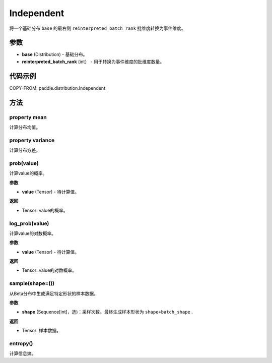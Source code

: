 .. _cn_api_paddle_distribution_Independent:

Independent
-------------------------------

.. py:class:: paddle.distribution.Independent(base, reinterpreted_batch_rank)
 
将一个基础分布 ``base`` 的最右侧 ``reinterpreted_batch_rank`` 批维度转换为事件维度。


参数
:::::::::

- **base** (Distribution) - 基础分布。
- **reinterpreted_batch_rank** (int） - 用于转换为事件维度的批维度数量。

代码示例
:::::::::

COPY-FROM: paddle.distribution.Independent


方法
:::::::::

property mean
'''''''''

计算分布均值。


property variance
'''''''''

计算分布方差。


prob(value)
'''''''''

计算value的概率。

**参数**

- **value** (Tensor) - 待计算值。
    
**返回**

- Tensor: value的概率。


log_prob(value)
'''''''''

计算value的对数概率。

**参数**

- **value** (Tensor) - 待计算值。
    
**返回**

- Tensor: value的对数概率。


sample(shape=())
'''''''''

从Beta分布中生成满足特定形状的样本数据。

**参数**

- **shape** (Sequence[int]，选)：采样次数。最终生成样本形状为 ``shape+batch_shape`` .

**返回**

- Tensor: 样本数据。

entropy()
'''''''''

计算信息熵。
